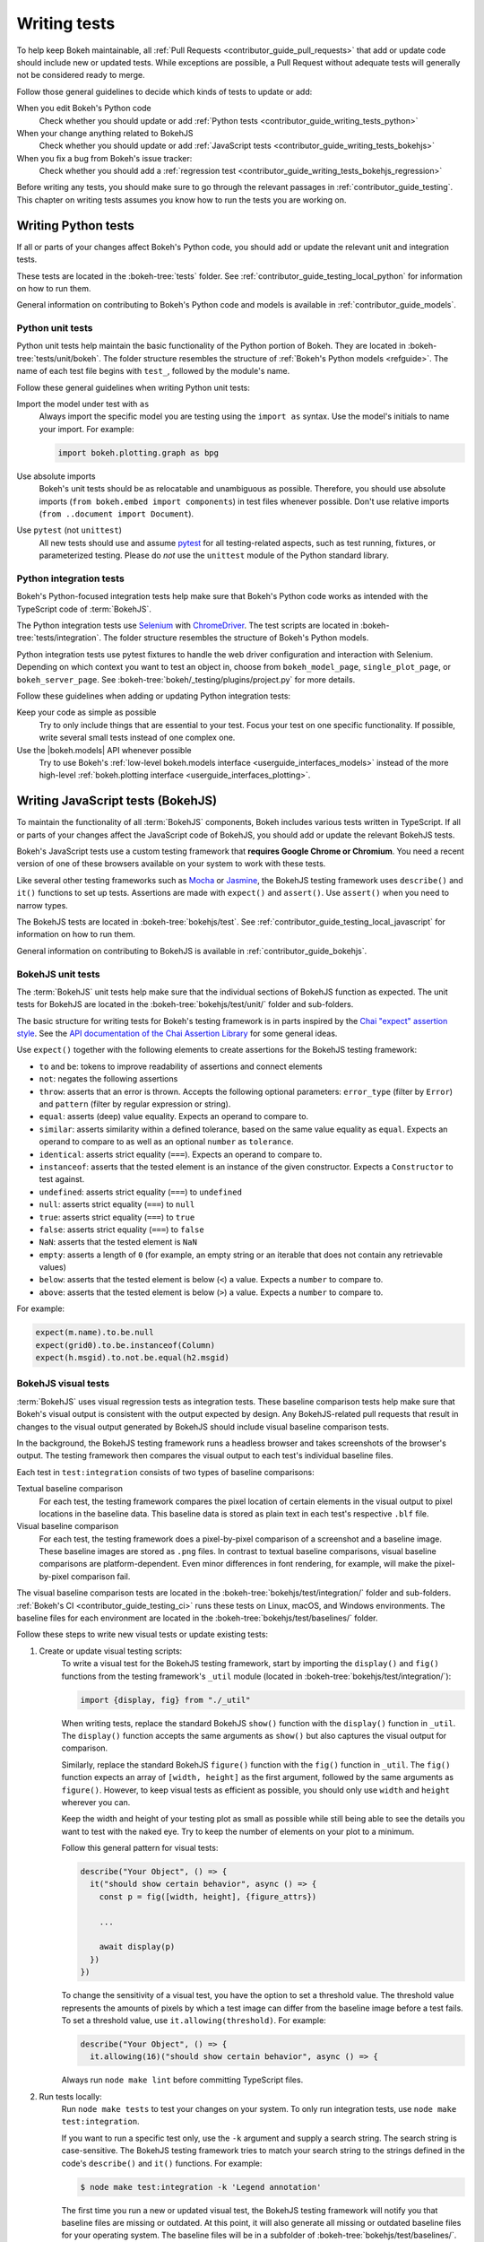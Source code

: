 .. _contributor_guide_writing_tests:

Writing tests
=============

To help keep Bokeh maintainable, all
:ref:`Pull Requests <contributor_guide_pull_requests>` that add or update code
should include new or updated tests. While exceptions are possible, a Pull
Request without adequate tests will generally not be considered ready to merge.

Follow those general guidelines to decide which kinds of tests to update or add:

When you edit Bokeh's Python code
    Check whether you should update or add
    :ref:`Python tests <contributor_guide_writing_tests_python>`

When your change anything related to BokehJS
    Check whether you should update or add
    :ref:`JavaScript tests <contributor_guide_writing_tests_bokehjs>`

When you fix a bug from Bokeh's issue tracker:
    Check whether you should add a
    :ref:`regression test <contributor_guide_writing_tests_bokehjs_regression>`

Before writing any tests, you should make sure to go through the relevant
passages in :ref:`contributor_guide_testing`. This chapter on writing tests
assumes you know how to run the tests you are working on.

.. _contributor_guide_writing_tests_python:

Writing Python tests
--------------------

If all or parts of your changes affect Bokeh's Python code, you should add or
update the relevant unit and integration tests.

These tests are located in the :bokeh-tree:`tests` folder. See
:ref:`contributor_guide_testing_local_python` for information on how to run
them.

General information on contributing to Bokeh's Python code and models is
available in :ref:`contributor_guide_models`.

.. _contributor_guide_writing_tests_python_unit:

Python unit tests
~~~~~~~~~~~~~~~~~
Python unit tests help maintain the basic functionality of the Python portion of
Bokeh. They are located in :bokeh-tree:`tests/unit/bokeh`. The folder structure
resembles the structure of :ref:`Bokeh's Python models <refguide>`. The name of
each test file begins with ``test_``, followed by the module's name.

Follow these general guidelines when writing Python unit tests:

Import the model under test with ``as``
    Always import the specific model you are testing using the ``import as``
    syntax. Use the model's initials to name your import. For example:

    .. code-block:: Python

        import bokeh.plotting.graph as bpg

Use absolute imports
    Bokeh's unit tests should be as relocatable and unambiguous as possible.
    Therefore, you should use absolute imports (``from bokeh.embed import
    components``) in test files whenever possible. Don't use relative imports
    (``from ..document import Document``).

Use ``pytest`` (not ``unittest``)
    All new tests should use and assume `pytest`_ for all testing-related
    aspects, such as test running, fixtures, or parameterized testing. Please
    do *not* use the ``unittest`` module of the Python standard library.

.. _contributor_guide_writing_tests_integration:

Python integration tests
~~~~~~~~~~~~~~~~~~~~~~~~

Bokeh's Python-focused integration tests help make sure that Bokeh's Python code
works as intended with the TypeScript code of :term:`BokehJS`.

The Python integration tests use `Selenium`_ with `ChromeDriver`_. The test
scripts are located in :bokeh-tree:`tests/integration`. The folder structure
resembles the structure of Bokeh's Python models.

Python integration tests use pytest fixtures to handle the web driver
configuration and interaction with Selenium. Depending on which context you
want to test an object in, choose from ``bokeh_model_page``,
``single_plot_page``, or ``bokeh_server_page``. See
:bokeh-tree:`bokeh/_testing/plugins/project.py` for more details.

Follow these guidelines when adding or updating Python integration tests:

Keep your code as simple as possible
    Try to only include things that are essential to your test. Focus your test
    on one specific functionality. If possible, write several small tests
    instead of one complex one.

Use the |bokeh.models| API whenever possible
    Try to use Bokeh's
    :ref:`low-level bokeh.models interface <userguide_interfaces_models>`
    instead of the more high-level
    :ref:`bokeh.plotting interface <userguide_interfaces_plotting>`.

.. _contributor_guide_writing_tests_bokehjs:

Writing JavaScript tests (BokehJS)
----------------------------------

To maintain the functionality of all :term:`BokehJS` components, Bokeh includes
various tests written in TypeScript. If all or parts of your changes affect
the JavaScript code of BokehJS, you should add or update the relevant BokehJS
tests.

Bokeh's JavaScript tests use a custom testing framework that **requires Google
Chrome or Chromium**. You need a recent version of one of these browsers
available on your system to work with these tests.

Like several other testing frameworks such as `Mocha`_ or `Jasmine`_, the
BokehJS testing framework uses ``describe()`` and ``it()`` functions to set up
tests. Assertions are made with ``expect()`` and ``assert()``. Use ``assert()``
when you need to narrow types.

The BokehJS tests are located in :bokeh-tree:`bokehjs/test`. See
:ref:`contributor_guide_testing_local_javascript` for information on how to run
them.

General information on contributing to BokehJS is available in
:ref:`contributor_guide_bokehjs`.

.. _contributor_guide_writing_tests_bokehjs_unit:

BokehJS unit tests
~~~~~~~~~~~~~~~~~~

The :term:`BokehJS` unit tests help make sure that the individual sections of
BokehJS function as expected. The unit tests for BokehJS are located in the
:bokeh-tree:`bokehjs/test/unit/` folder and sub-folders.

The basic structure for writing tests for Bokeh's testing framework is in parts
inspired by the `Chai "expect" assertion style <Chai_>`_. See the `API
documentation of the Chai Assertion Library <Chai documentation_>`_ for some
general ideas.

Use ``expect()`` together with the following elements to create assertions for
the BokehJS testing framework:

* ``to`` and ``be``: tokens to improve readability of assertions and connect
  elements
* ``not``: negates the following assertions
* ``throw``: asserts that an error is thrown. Accepts the following optional
  parameters: ``error_type`` (filter by ``Error``) and ``pattern`` (filter by
  regular expression or string).
* ``equal``: asserts (deep) value equality. Expects an operand to compare to.
* ``similar``: asserts similarity within a defined tolerance, based on the same
  value equality as ``equal``. Expects an operand to compare to as well as an
  optional ``number`` as ``tolerance``.
* ``identical``: asserts strict equality (``===``). Expects an operand to
  compare to.
* ``instanceof``: asserts that the tested element is an instance of the given
  constructor. Expects a ``Constructor`` to test against.
* ``undefined``: asserts strict equality (``===``) to ``undefined``
* ``null``: asserts strict equality (``===``) to ``null``
* ``true``: asserts strict equality (``===``) to ``true``
* ``false``: asserts strict equality (``===``) to ``false``
* ``NaN``: asserts that the tested element is ``NaN``
* ``empty``: asserts a length of ``0`` (for example, an empty string or an
  iterable that does not contain any retrievable values)
* ``below``: asserts that the tested element is below (``<``) a value. Expects a
  ``number`` to compare to.
* ``above``: asserts that the tested element is below (``>``) a value. Expects a
  ``number`` to compare to.

For example:

.. code-block:: TypeScript

    expect(m.name).to.be.null
    expect(grid0).to.be.instanceof(Column)
    expect(h.msgid).to.not.be.equal(h2.msgid)

.. _contributor_guide_writing_tests_bokehjs_visual:

BokehJS visual tests
~~~~~~~~~~~~~~~~~~~~

:term:`BokehJS` uses visual regression tests as integration tests. These
baseline comparison tests help make sure that Bokeh's visual output is
consistent with the output expected by design. Any BokehJS-related pull requests
that result in changes to the visual output generated by BokehJS should include
visual baseline comparison tests.

In the background, the BokehJS testing framework runs a headless browser and
takes screenshots of the browser's output. The testing framework then compares
the visual output to each test's individual baseline files.

Each test in ``test:integration`` consists of two types of baseline comparisons:

Textual baseline comparison
    For each test, the testing framework compares the pixel location of certain
    elements in the visual output to pixel locations in the baseline data. This
    baseline data is stored as plain text in each test's respective ``.blf``
    file.

Visual baseline comparison
    For each test, the testing framework does a pixel-by-pixel comparison of a
    screenshot and a baseline image. These baseline images are stored as
    ``.png`` files. In contrast to textual baseline comparisons, visual baseline
    comparisons are platform-dependent. Even minor differences in font
    rendering, for example, will make the pixel-by-pixel comparison fail.

The visual baseline comparison tests are located in the
:bokeh-tree:`bokehjs/test/integration/` folder and sub-folders.
:ref:`Bokeh's CI <contributor_guide_testing_ci>` runs these tests on Linux,
macOS, and Windows environments. The baseline files for each environment are
located in the :bokeh-tree:`bokehjs/test/baselines/` folder.

Follow these steps to write new visual tests or update existing tests:

1. Create or update visual testing scripts:
    To write a visual test for the BokehJS testing framework, start by importing
    the ``display()`` and ``fig()`` functions from the testing framework's
    ``_util`` module (located in :bokeh-tree:`bokehjs/test/integration/`):

    .. code-block:: TypeScript

        import {display, fig} from "./_util"

    When writing tests, replace the standard BokehJS ``show()`` function with
    the ``display()`` function in ``_util``. The ``display()`` function accepts
    the same arguments as ``show()`` but also captures the visual output for
    comparison.

    Similarly, replace the standard BokehJS ``figure()`` function with the
    ``fig()`` function in ``_util``. The ``fig()`` function expects an array of
    ``[width, height]`` as the first argument, followed by the same arguments as
    ``figure()``. However, to keep visual tests as efficient as possible, you
    should only use ``width`` and ``height`` wherever you can.

    Keep the width and height of your testing plot as small as possible while
    still being able to see the details you want to test with the naked eye. Try
    to keep the number of elements on your plot to a minimum.

    Follow this general pattern for visual tests:

    .. code-block:: TypeScript

        describe("Your Object", () => {
          it("should show certain behavior", async () => {
            const p = fig([width, height], {figure_attrs})

            ...

            await display(p)
          })
        })

    To change the sensitivity of a visual test, you have the option to set a
    threshold value. The threshold value represents the amounts of pixels by
    which a test image can differ from the baseline image before a test fails.
    To set a threshold value, use ``it.allowing(threshold)``. For example:

    .. code-block:: TypeScript

        describe("Your Object", () => {
          it.allowing(16)("should show certain behavior", async () => {

    Always run ``node make lint`` before committing TypeScript files.

2. Run tests locally:
    Run ``node make tests`` to test your changes on your system. To only run
    integration tests, use ``node make test:integration``.

    If you want to run a specific test only, use the ``-k`` argument and supply
    a search string. The search string is case-sensitive. The BokehJS testing
    framework tries to match your search string to the strings defined in the
    code's ``describe()`` and ``it()`` functions. For example:

    .. code-block:: sh

        $ node make test:integration -k 'Legend annotation'

    The first time you run a new or updated visual test, the BokehJS testing
    framework will notify you that baseline files are missing or outdated. At
    this point, it will also generate all missing or outdated baseline files for
    your operating system. The baseline files will be in a subfolder of
    :bokeh-tree:`bokehjs/test/baselines/`.

    Use the BokehJS :ref:`devtools server
    <contributor_guide_testing_local_javascript_devtools>` to review your local
    test results. Optionally, you can use any PNG viewer to inspect the
    generated PNG files. Adjust your testing code until the test's visual output
    matches your expectations.

3. Generate CI baselines and commit test:
    As a final step before pushing your visual tests to Bokeh's GitHub
    repository, you need to generate and commit the baseline files using
    :ref:`Bokeh's CI <contributor_guide_testing_ci>`.

    The baseline files are platform-dependent. This is why the CI will only work
    reliably if you upload baseline files that were created by the CI, not
    locally created files.

    Before generating new baseline images with Bokeh's CI, `rebase`_ your branch
    to make sure all tests are up to date.

    Follow these steps to generate the necessary baseline files and upload them
    to Bokeh's CI:

    1. Push your changes to GitHub and wait for CI to finish.
    2. The CI will expectedly fail because baseline images are either missing
       (in case you created new tests) or outdated (in case you updated existing
       tests).
    3. After the CI has finished running, go to Bokeh's GitHubCI_ page. Find
       the most recent test run for your PR and download the associated
       ``bokehjs-report`` artifact.
    4. Unzip the downloaded artifact file into the root folder of your local
       Bokeh repository.
    5. Use the :ref:`devtools server
       <contributor_guide_testing_local_javascript_devtools>` to review the
       baseline files the CI has created for each platform: first, go to
       ``/integration/report?platform=linux``, then to
       ``/integration/report?platform=macos``, and finally to
       ``/integration/report?platform=windows``.
    6. If you did not detect any unintentional differences, commit all new or
       modified ``*.blf`` and ``*.png`` files from the folders
       :bokeh-tree:`bokehjs/test/baselines/linux`,
       :bokeh-tree:`bokehjs/test/baselines/macos`, and
       :bokeh-tree:`bokehjs/test/baselines/windows`.
    7. Push your changes to GitHub again and verify that the tests pass this
       time.

.. note::
    Make sure to only push baseline files to the CI that the CI created for
    your specific pull request. Do not include any locally created baseline
    files in your pull request.

    After downloading and unpacking the baseline files from the CI, check your
    local :bokeh-tree:`bokehjs/test/baselines` directory for any modified files
    that are not part of your changes. Make sure only to commit baseline files
    that are necessary for your pull request. Reset the ``baselines`` directory
    after every failed test run with ``git clean`` or ``git clean -f``.

    If you encounter any problems with the steps described here, feel free to
    get in touch at the `Bokeh Discourse`_ or `Bokeh's contributor
    Slack`_.


.. _contributor_guide_writing_tests_bokehjs_regression:

BokehJS regression tests
~~~~~~~~~~~~~~~~~~~~~~~~

Additionally, :term:`BokehJS` uses regression tests with its unit and
integration tests. Regression tests are located in
:bokeh-tree:`bokehjs/test/unit/regressions.ts` and
:bokeh-tree:`bokehjs/test/integration/regressions.ts`.

You should add a regression test whenever you fix a bug related to BokehJS.
Write your regression test so that it fails in case the bug you fixed occurs
again.

Add your testing function to the outermost ``describe()`` function that has
``"Bug"`` passed to it as its ``description`` argument. Add the bug's issue
number to your test's ``describe()`` function and provide a short description of
the fixed bug in your ``it()`` function.

For example:

.. code-block:: TypeScript

      describe("in issue #9522", () => {
        it("disallows arrow to be positioned correctly in stacked layouts", async () => {

          ...

          await display(row([p1, p2]))
        })
      })

.. _contributor_guide_writing_tests_examples:

Working with examples tests
---------------------------

Bokeh's example tests are based on examples found in the :bokeh-tree:`examples`
and :bokeh-tree:`sphinx/source/docs/user_guide/examples` folders.

When you add a new example to one of these folders, they are usually
included in the examples tests automatically. Edit
:bokeh-tree:`tests/examples.yaml` to explicitly include or exclude specific
examples.

See :ref:`contributor_guide_testing_local_examples` for more information on
running the examples tests.

.. _`Mocha`: https://mochajs.org/
.. _`Jasmine`: https://jasmine.github.io/
.. _Chai: https://www.chaijs.com/guide/styles/#expect
.. _Chai documentation: https://www.chaijs.com/api/bdd/
.. _rebase: https://docs.github.com/en/get-started/using-git/about-git-rebase
.. _GithubCI: https://github.com/bokeh/bokeh/actions
.. _pytest: https://docs.pytest.org
.. _Bokeh Discourse: https://discourse.bokeh.org/
.. _Bokeh's contributor Slack: https://slack-invite.bokeh.org/
.. _Selenium: https://www.selenium.dev/documentation/en/
.. _ChromeDriver: https://chromedriver.chromium.org/
